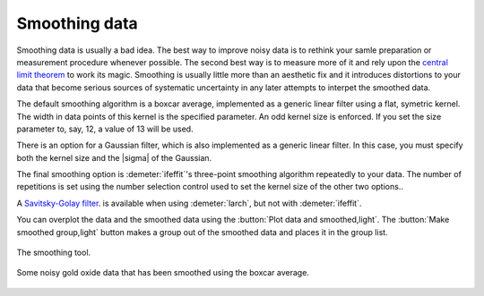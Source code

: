 
Smoothing data
==============

Smoothing data is usually a bad idea. The best way to improve noisy data
is to rethink your samle preparation or measurement procedure whenever
possible. The second best way is to measure more of it and rely upon the
`central limit
theorem <https://speakerdeck.com/bruceravel/the-central-limit-theorem-in-exafs>`__
to work its magic. Smoothing is usually little more than an aesthetic
fix and it introduces distortions to your data that become serious
sources of systematic uncertainty in any later attempts to interpet the
smoothed data.

The default smoothing algorithm is a boxcar average, implemented as a
generic linear filter using a flat, symetric kernel. The width in data
points of this kernel is the specified parameter. An odd kernel size is
enforced. If you set the size parameter to, say, 12, a value of 13 will
be used.

There is an option for a Gaussian filter, which is also implemented as a
generic linear filter. In this case, you must specify both the kernel
size and the |sigma| of the Gaussian.

The final smoothing option is :demeter:`ifeffit`'s three-point
smoothing algorithm repeatedly to your data. The number of repetitions
is set using the number selection control used to set the kernel size
of the other two options..

A `Savitsky-Golay filter
<http://en.wikipedia.org/wiki/Savitzky%E2%80%93Golay_smoothing_filter>`__.
is available when using :demeter:`larch`, but not with
:demeter:`ifeffit`.

You can overplot the data and the smoothed data using the :button:`Plot
data and smoothed,light`. The :button:`Make smoothed group,light` button
makes a group out of the smoothed data and places it in the group
list.

.. _fig-smooth:

.. figure:: ../../_images/smooth.png
   :target: ../_images/smooth.png
   :width: 65%
   :align: center

   The smoothing tool.

.. _fig-smoothplot:

.. figure:: ../../_images/smooth_plot.png
   :target: ../_images/smooth_plot.png
   :width: 45%
   :align: center

   Some noisy gold oxide data that has been smoothed using the boxcar
   average.

